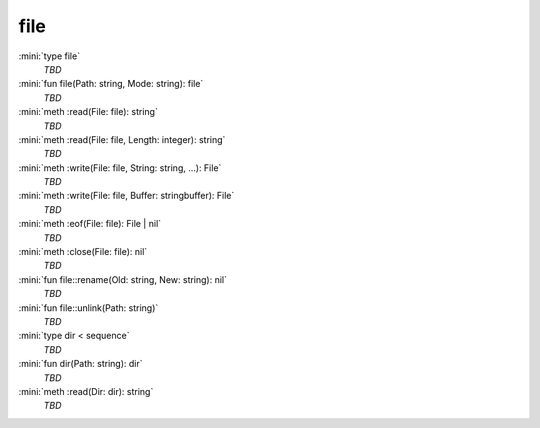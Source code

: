 file
====

:mini:`type file`
   *TBD*

:mini:`fun file(Path: string, Mode: string): file`
   *TBD*

:mini:`meth :read(File: file): string`
   *TBD*

:mini:`meth :read(File: file, Length: integer): string`
   *TBD*

:mini:`meth :write(File: file, String: string, ...): File`
   *TBD*

:mini:`meth :write(File: file, Buffer: stringbuffer): File`
   *TBD*

:mini:`meth :eof(File: file): File | nil`
   *TBD*

:mini:`meth :close(File: file): nil`
   *TBD*

:mini:`fun file::rename(Old: string, New: string): nil`
   *TBD*

:mini:`fun file::unlink(Path: string)`
   *TBD*

:mini:`type dir < sequence`
   *TBD*

:mini:`fun dir(Path: string): dir`
   *TBD*

:mini:`meth :read(Dir: dir): string`
   *TBD*

